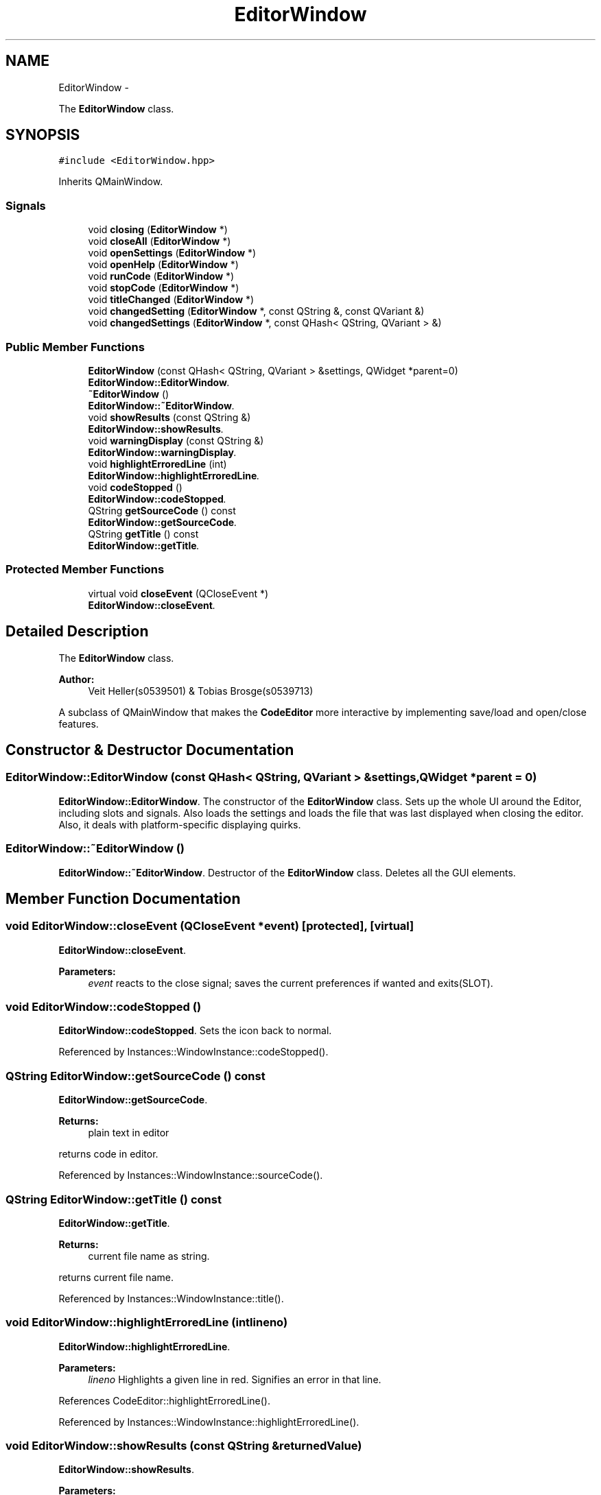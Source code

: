 .TH "EditorWindow" 3 "Sun Nov 23 2014" "Version 0.4.0" "VetoLC" \" -*- nroff -*-
.ad l
.nh
.SH NAME
EditorWindow \- 
.PP
The \fBEditorWindow\fP class\&.  

.SH SYNOPSIS
.br
.PP
.PP
\fC#include <EditorWindow\&.hpp>\fP
.PP
Inherits QMainWindow\&.
.SS "Signals"

.in +1c
.ti -1c
.RI "void \fBclosing\fP (\fBEditorWindow\fP *)"
.br
.ti -1c
.RI "void \fBcloseAll\fP (\fBEditorWindow\fP *)"
.br
.ti -1c
.RI "void \fBopenSettings\fP (\fBEditorWindow\fP *)"
.br
.ti -1c
.RI "void \fBopenHelp\fP (\fBEditorWindow\fP *)"
.br
.ti -1c
.RI "void \fBrunCode\fP (\fBEditorWindow\fP *)"
.br
.ti -1c
.RI "void \fBstopCode\fP (\fBEditorWindow\fP *)"
.br
.ti -1c
.RI "void \fBtitleChanged\fP (\fBEditorWindow\fP *)"
.br
.ti -1c
.RI "void \fBchangedSetting\fP (\fBEditorWindow\fP *, const QString &, const QVariant &)"
.br
.ti -1c
.RI "void \fBchangedSettings\fP (\fBEditorWindow\fP *, const QHash< QString, QVariant > &)"
.br
.in -1c
.SS "Public Member Functions"

.in +1c
.ti -1c
.RI "\fBEditorWindow\fP (const QHash< QString, QVariant > &settings, QWidget *parent=0)"
.br
.RI "\fI\fBEditorWindow::EditorWindow\fP\&. \fP"
.ti -1c
.RI "\fB~EditorWindow\fP ()"
.br
.RI "\fI\fBEditorWindow::~EditorWindow\fP\&. \fP"
.ti -1c
.RI "void \fBshowResults\fP (const QString &)"
.br
.RI "\fI\fBEditorWindow::showResults\fP\&. \fP"
.ti -1c
.RI "void \fBwarningDisplay\fP (const QString &)"
.br
.RI "\fI\fBEditorWindow::warningDisplay\fP\&. \fP"
.ti -1c
.RI "void \fBhighlightErroredLine\fP (int)"
.br
.RI "\fI\fBEditorWindow::highlightErroredLine\fP\&. \fP"
.ti -1c
.RI "void \fBcodeStopped\fP ()"
.br
.RI "\fI\fBEditorWindow::codeStopped\fP\&. \fP"
.ti -1c
.RI "QString \fBgetSourceCode\fP () const "
.br
.RI "\fI\fBEditorWindow::getSourceCode\fP\&. \fP"
.ti -1c
.RI "QString \fBgetTitle\fP () const "
.br
.RI "\fI\fBEditorWindow::getTitle\fP\&. \fP"
.in -1c
.SS "Protected Member Functions"

.in +1c
.ti -1c
.RI "virtual void \fBcloseEvent\fP (QCloseEvent *)"
.br
.RI "\fI\fBEditorWindow::closeEvent\fP\&. \fP"
.in -1c
.SH "Detailed Description"
.PP 
The \fBEditorWindow\fP class\&. 


.PP
\fBAuthor:\fP
.RS 4
Veit Heller(s0539501) & Tobias Brosge(s0539713)
.RE
.PP
A subclass of QMainWindow that makes the \fBCodeEditor\fP more interactive by implementing save/load and open/close features\&. 
.SH "Constructor & Destructor Documentation"
.PP 
.SS "EditorWindow::EditorWindow (const QHash< QString, QVariant > &settings, QWidget *parent = \fC0\fP)"

.PP
\fBEditorWindow::EditorWindow\fP\&. The constructor of the \fBEditorWindow\fP class\&. Sets up the whole UI around the Editor, including slots and signals\&. Also loads the settings and loads the file that was last displayed when closing the editor\&. Also, it deals with platform-specific displaying quirks\&. 
.SS "EditorWindow::~EditorWindow ()"

.PP
\fBEditorWindow::~EditorWindow\fP\&. Destructor of the \fBEditorWindow\fP class\&. Deletes all the GUI elements\&. 
.SH "Member Function Documentation"
.PP 
.SS "void EditorWindow::closeEvent (QCloseEvent *event)\fC [protected]\fP, \fC [virtual]\fP"

.PP
\fBEditorWindow::closeEvent\fP\&. 
.PP
\fBParameters:\fP
.RS 4
\fIevent\fP reacts to the close signal; saves the current preferences if wanted and exits(SLOT)\&. 
.RE
.PP

.SS "void EditorWindow::codeStopped ()"

.PP
\fBEditorWindow::codeStopped\fP\&. Sets the icon back to normal\&. 
.PP
Referenced by Instances::WindowInstance::codeStopped()\&.
.SS "QString EditorWindow::getSourceCode () const"

.PP
\fBEditorWindow::getSourceCode\fP\&. 
.PP
\fBReturns:\fP
.RS 4
plain text in editor
.RE
.PP
returns code in editor\&. 
.PP
Referenced by Instances::WindowInstance::sourceCode()\&.
.SS "QString EditorWindow::getTitle () const"

.PP
\fBEditorWindow::getTitle\fP\&. 
.PP
\fBReturns:\fP
.RS 4
current file name as string\&.
.RE
.PP
returns current file name\&. 
.PP
Referenced by Instances::WindowInstance::title()\&.
.SS "void EditorWindow::highlightErroredLine (intlineno)"

.PP
\fBEditorWindow::highlightErroredLine\fP\&. 
.PP
\fBParameters:\fP
.RS 4
\fIlineno\fP Highlights a given line in red\&. Signifies an error in that line\&. 
.RE
.PP

.PP
References CodeEditor::highlightErroredLine()\&.
.PP
Referenced by Instances::WindowInstance::highlightErroredLine()\&.
.SS "void EditorWindow::showResults (const QString &returnedValue)"

.PP
\fBEditorWindow::showResults\fP\&. 
.PP
\fBParameters:\fP
.RS 4
\fIreturnedValue\fP Is called after the execution of the interpreter thread has finished\&. Shows its return code or an exception traceback\&. 
.RE
.PP

.PP
Referenced by Instances::WindowInstance::reportWarning()\&.
.SS "void EditorWindow::warningDisplay (const QString &message)"

.PP
\fBEditorWindow::warningDisplay\fP\&. 
.PP
\fBParameters:\fP
.RS 4
\fImessage\fP Displays a warning box containing message\&. 
.RE
.PP

.PP
Referenced by Instances::WindowInstance::reportError()\&.

.SH "Author"
.PP 
Generated automatically by Doxygen for VetoLC from the source code\&.
